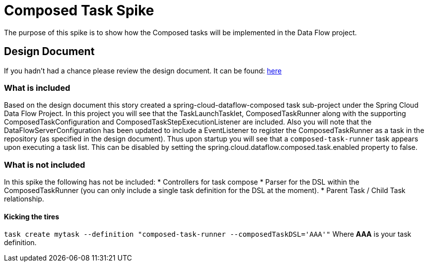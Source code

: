 = Composed Task Spike

The purpose of this spike is to show how the Composed tasks will be implemented in
the Data Flow project. 

== Design Document
If you hadn't had a chance please review the design document.  It can be found:
https://docs.google.com/document/d/10FiyNrKH1KmfDj7WRVmREc9VwzSZx3XnMBP8VU8y99U/edit#heading=h.4h9zsajkx156[here]

=== What is included 

Based on the design document this story created a spring-cloud-dataflow-composed task sub-project
under the Spring Cloud Data Flow Project.  In this project you will see that the TaskLaunchTasklet, ComposedTaskRunner
along with the supporting ComposedTaskConfiguration and ComposedTaskStepExecutionListener are included.   
Also you will note that the DataFlowServerConfiguration has been updated to include a EventListener to register the ComposedTaskRunner as a task in the repository (as specified in the design document).  Thus upon startup you will see that a `composed-task-runner` task appears upon executing a task list.  This can be disabled by setting the spring.cloud.dataflow.composed.task.enabled property to false.  

=== What is not included

In this spike the following has not be included:
* Controllers for task compose
* Parser for the DSL within the ComposedTaskRunner (you can only include a single task definition for the DSL at the moment).
* Parent Task / Child Task relationship.

==== Kicking the tires

`task create mytask --definition "composed-task-runner --composedTaskDSL='AAA'"`  Where *AAA* is your task definition.
